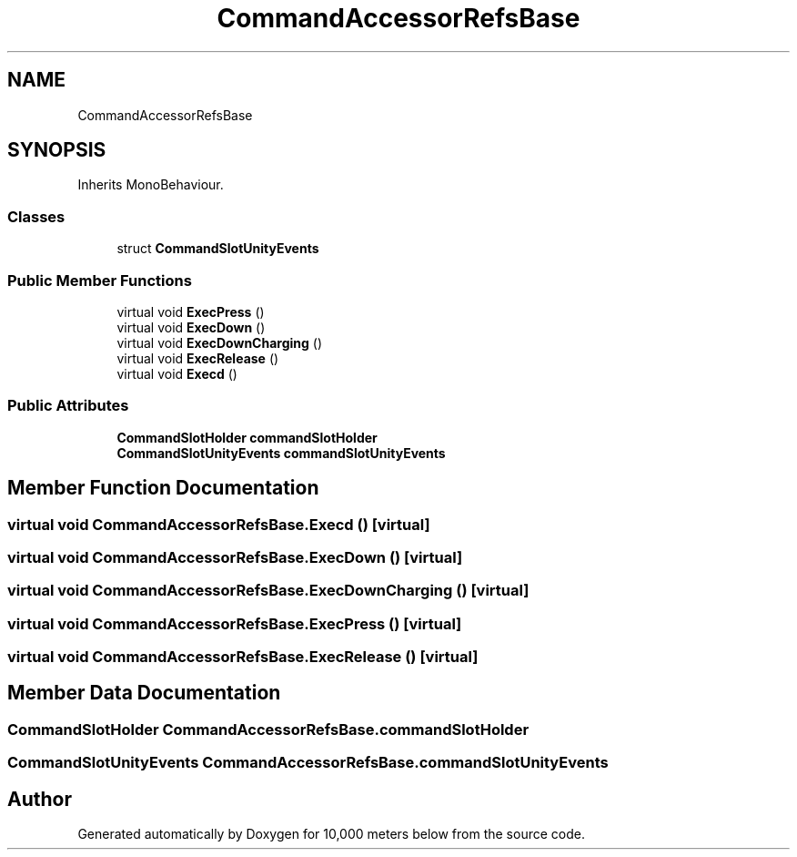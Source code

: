 .TH "CommandAccessorRefsBase" 3 "Sun Dec 12 2021" "10,000 meters below" \" -*- nroff -*-
.ad l
.nh
.SH NAME
CommandAccessorRefsBase
.SH SYNOPSIS
.br
.PP
.PP
Inherits MonoBehaviour\&.
.SS "Classes"

.in +1c
.ti -1c
.RI "struct \fBCommandSlotUnityEvents\fP"
.br
.in -1c
.SS "Public Member Functions"

.in +1c
.ti -1c
.RI "virtual void \fBExecPress\fP ()"
.br
.ti -1c
.RI "virtual void \fBExecDown\fP ()"
.br
.ti -1c
.RI "virtual void \fBExecDownCharging\fP ()"
.br
.ti -1c
.RI "virtual void \fBExecRelease\fP ()"
.br
.ti -1c
.RI "virtual void \fBExecd\fP ()"
.br
.in -1c
.SS "Public Attributes"

.in +1c
.ti -1c
.RI "\fBCommandSlotHolder\fP \fBcommandSlotHolder\fP"
.br
.ti -1c
.RI "\fBCommandSlotUnityEvents\fP \fBcommandSlotUnityEvents\fP"
.br
.in -1c
.SH "Member Function Documentation"
.PP 
.SS "virtual void CommandAccessorRefsBase\&.Execd ()\fC [virtual]\fP"

.SS "virtual void CommandAccessorRefsBase\&.ExecDown ()\fC [virtual]\fP"

.SS "virtual void CommandAccessorRefsBase\&.ExecDownCharging ()\fC [virtual]\fP"

.SS "virtual void CommandAccessorRefsBase\&.ExecPress ()\fC [virtual]\fP"

.SS "virtual void CommandAccessorRefsBase\&.ExecRelease ()\fC [virtual]\fP"

.SH "Member Data Documentation"
.PP 
.SS "\fBCommandSlotHolder\fP CommandAccessorRefsBase\&.commandSlotHolder"

.SS "\fBCommandSlotUnityEvents\fP CommandAccessorRefsBase\&.commandSlotUnityEvents"


.SH "Author"
.PP 
Generated automatically by Doxygen for 10,000 meters below from the source code\&.
